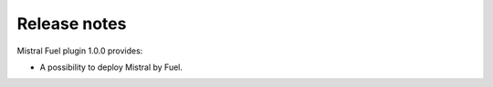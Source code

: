 Release notes
-------------

Mistral Fuel plugin 1.0.0 provides:

* A possibility to deploy Mistral by Fuel.
